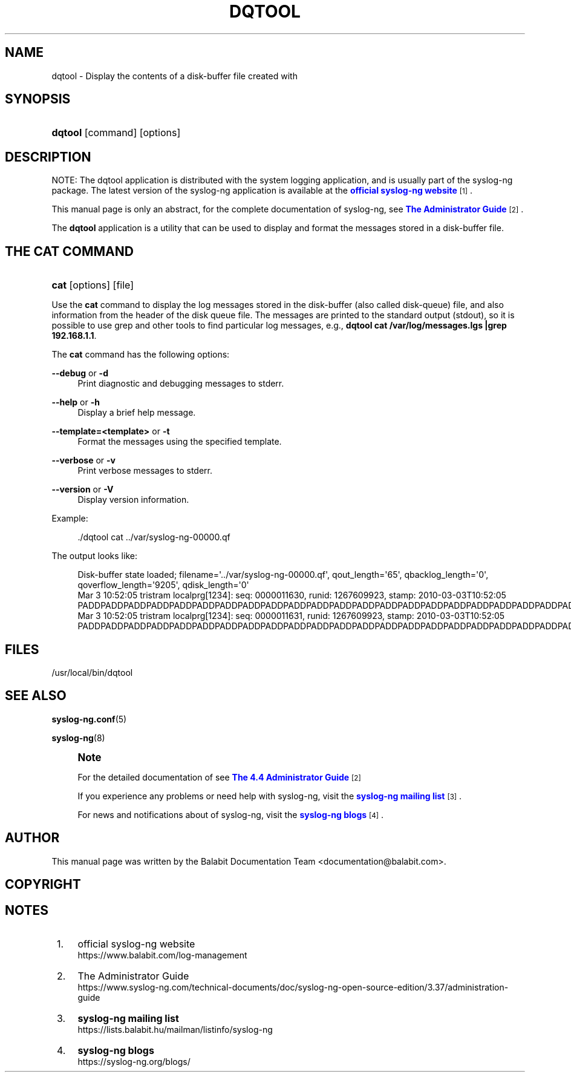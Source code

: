 '\" t
.\"     Title: dqtool
.\"    Author: [see the "Author" section]
.\" Generator: DocBook XSL Stylesheets vsnapshot <http://docbook.sf.net/>
.\"      Date: 09/25/2023
.\"    Manual: The dqtool tool manual page
.\"    Source: 4.4
.\"  Language: English
.\"
.TH "DQTOOL" "1" "09/25/2023" "4\&.4" "The dqtool tool manual page"
.\" -----------------------------------------------------------------
.\" * Define some portability stuff
.\" -----------------------------------------------------------------
.\" ~~~~~~~~~~~~~~~~~~~~~~~~~~~~~~~~~~~~~~~~~~~~~~~~~~~~~~~~~~~~~~~~~
.\" http://bugs.debian.org/507673
.\" http://lists.gnu.org/archive/html/groff/2009-02/msg00013.html
.\" ~~~~~~~~~~~~~~~~~~~~~~~~~~~~~~~~~~~~~~~~~~~~~~~~~~~~~~~~~~~~~~~~~
.ie \n(.g .ds Aq \(aq
.el       .ds Aq '
.\" -----------------------------------------------------------------
.\" * set default formatting
.\" -----------------------------------------------------------------
.\" disable hyphenation
.nh
.\" disable justification (adjust text to left margin only)
.ad l
.\" -----------------------------------------------------------------
.\" * MAIN CONTENT STARTS HERE *
.\" -----------------------------------------------------------------
.SH "NAME"
dqtool \- Display the contents of a disk\-buffer file created with
.SH "SYNOPSIS"
.HP \w'\fBdqtool\fR\ 'u
\fBdqtool\fR [command] [options]
.SH "DESCRIPTION"
.PP
NOTE: The dqtool application is distributed with the system logging application, and is usually part of the syslog\-ng package\&. The latest version of the syslog\-ng application is available at the
\m[blue]\fBofficial syslog\-ng website\fR\m[]\&\s-2\u[1]\d\s+2\&.
.PP
This manual page is only an abstract, for the complete documentation of syslog\-ng, see
\m[blue]\fBThe Administrator Guide\fR\m[]\&\s-2\u[2]\d\s+2\&.
.PP
The
\fBdqtool\fR
application is a utility that can be used to display and format the messages stored in a disk\-buffer file\&.
.SH "THE CAT COMMAND"
.HP \w'\fBcat\fR\ 'u
\fBcat\fR [options] [file]
.PP
Use the
\fBcat\fR
command to display the log messages stored in the disk\-buffer (also called disk\-queue) file, and also information from the header of the disk queue file\&. The messages are printed to the standard output (stdout), so it is possible to use grep and other tools to find particular log messages, e\&.g\&.,
\fBdqtool cat /var/log/messages\&.lgs |grep 192\&.168\&.1\&.1\fR\&.
.PP
The
\fBcat\fR
command has the following options:
.PP
\fB\-\-debug\fR or \fB\-d\fR
.RS 4
Print diagnostic and debugging messages to stderr\&.
.RE
.PP
\fB\-\-help\fR or \fB\-h\fR
.RS 4
Display a brief help message\&.
.RE
.PP
\fB\-\-template=<template>\fR or \fB\-t\fR
.RS 4
Format the messages using the specified template\&.
.RE
.PP
\fB\-\-verbose\fR or \fB\-v\fR
.RS 4
Print verbose messages to stderr\&.
.RE
.PP
\fB\-\-version\fR or \fB\-V\fR
.RS 4
Display version information\&.
.RE
.PP
Example:
.sp
.if n \{\
.RS 4
.\}
.nf
\&./dqtool cat \&.\&./var/syslog\-ng\-00000\&.qf
.fi
.if n \{\
.RE
.\}
.PP
The output looks like:
.sp
.if n \{\
.RS 4
.\}
.nf
Disk\-buffer state loaded; filename=\*(Aq\&.\&./var/syslog\-ng\-00000\&.qf\*(Aq, qout_length=\*(Aq65\*(Aq, qbacklog_length=\*(Aq0\*(Aq, qoverflow_length=\*(Aq9205\*(Aq, qdisk_length=\*(Aq0\*(Aq
Mar  3 10:52:05 tristram localprg[1234]: seq: 0000011630, runid: 1267609923, stamp: 2010\-03\-03T10:52:05 PADDPADDPADDPADDPADDPADDPADDPADDPADDPADDPADDPADDPADDPADDPADDPADDPADDPADDPADDPADDPADDPADDPADDPADDPADDPADD
Mar  3 10:52:05 tristram localprg[1234]: seq: 0000011631, runid: 1267609923, stamp: 2010\-03\-03T10:52:05 PADDPADDPADDPADDPADDPADDPADDPADDPADDPADDPADDPADDPADDPADDPADDPADDPADDPADDPADDPADDPADDPADDPADDPADDPADDPADD
.fi
.if n \{\
.RE
.\}
.SH "FILES"
.PP
/usr/local/bin/dqtool
.SH "SEE ALSO"
.PP
\fBsyslog\-ng\&.conf\fR(5)
.PP
\fBsyslog\-ng\fR(8)
.if n \{\
.sp
.\}
.RS 4
.it 1 an-trap
.nr an-no-space-flag 1
.nr an-break-flag 1
.br
.ps +1
\fBNote\fR
.ps -1
.br
.PP
For the detailed documentation of see
\m[blue]\fB\fBThe 4\&.4 Administrator Guide\fR\fR\m[]\&\s-2\u[2]\d\s+2
.PP
If you experience any problems or need help with syslog\-ng, visit the
\m[blue]\fB\fBsyslog\-ng mailing list\fR\fR\m[]\&\s-2\u[3]\d\s+2\&.
.PP
For news and notifications about of syslog\-ng, visit the
\m[blue]\fB\fBsyslog\-ng blogs\fR\fR\m[]\&\s-2\u[4]\d\s+2\&.
.sp .5v
.RE
.SH "AUTHOR"
.PP
This manual page was written by the Balabit Documentation Team <documentation@balabit\&.com>\&.
.SH "COPYRIGHT"
.SH "NOTES"
.IP " 1." 4
official syslog-ng website
.RS 4
\%https://www.balabit.com/log-management
.RE
.IP " 2." 4
The Administrator Guide
.RS 4
\%https://www.syslog-ng.com/technical-documents/doc/syslog-ng-open-source-edition/3.37/administration-guide
.RE
.IP " 3." 4
\fBsyslog-ng mailing list\fR
.RS 4
\%https://lists.balabit.hu/mailman/listinfo/syslog-ng
.RE
.IP " 4." 4
\fBsyslog-ng blogs\fR
.RS 4
\%https://syslog-ng.org/blogs/
.RE
